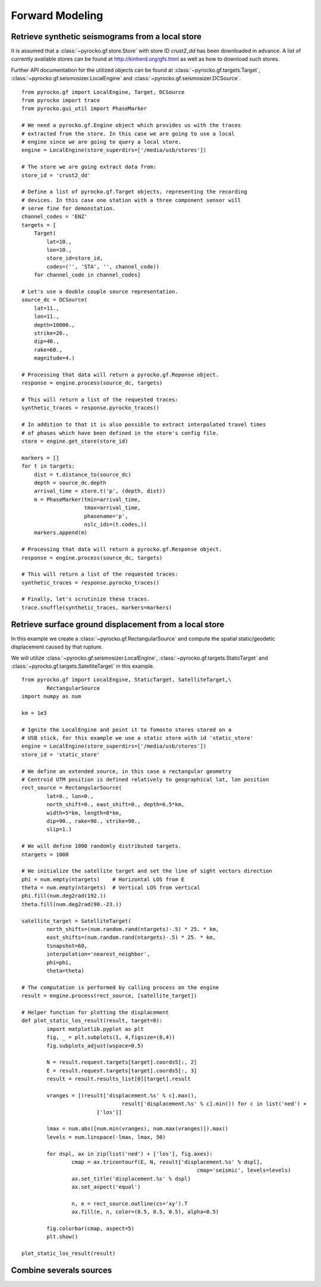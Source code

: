 Forward Modeling
----------------

Retrieve synthetic seismograms from a local store
^^^^^^^^^^^^^^^^^^^^^^^^^^^^^^^^^^^^^^^^^^^^^^^^^

.. highlight:: python

It is assumed that a :class:`~pyrocko.gf.store.Store` with store ID
*crust2_dd* has been downloaded in advance. A list of currently available
stores can be found at http://kinherd.org/gfs.html as well as how to download
such stores.

Further API documentation for the utilized objects can be found at :class:`~pyrocko.gf.targets.Target`,
:class:`~pyrocko.gf.seismosizer.LocalEngine` and :class:`~pyrocko.gf.seismosizer.DCSource`.

::

    from pyrocko.gf import LocalEngine, Target, DCSource
    from pyrocko import trace
    from pyrocko.gui_util import PhaseMarker

    # We need a pyrocko.gf.Engine object which provides us with the traces
    # extracted from the store. In this case we are going to use a local
    # engine since we are going to query a local store.
    engine = LocalEngine(store_superdirs=['/media/usb/stores'])

    # The store we are going extract data from:
    store_id = 'crust2_dd'

    # Define a list of pyrocko.gf.Target objects, representing the recording
    # devices. In this case one station with a three component sensor will
    # serve fine for demonstation.
    channel_codes = 'ENZ'
    targets = [
        Target(
            lat=10.,
            lon=10.,
            store_id=store_id,
            codes=('', 'STA', '', channel_code))
        for channel_code in channel_codes]

    # Let's use a double couple source representation.
    source_dc = DCSource(
        lat=11.,
        lon=11.,
        depth=10000.,
        strike=20.,
        dip=40.,
        rake=60.,
        magnitude=4.)

    # Processing that data will return a pyrocko.gf.Reponse object.
    response = engine.process(source_dc, targets)

    # This will return a list of the requested traces:
    synthetic_traces = response.pyrocko_traces()

    # In addition to that it is also possible to extract interpolated travel times
    # of phases which have been defined in the store's config file.
    store = engine.get_store(store_id)

    markers = []
    for t in targets:
        dist = t.distance_to(source_dc)
        depth = source_dc.depth
        arrival_time = store.t('p', (depth, dist))
        m = PhaseMarker(tmin=arrival_time,
                        tmax=arrival_time,
                        phasename='p',
                        nslc_ids=(t.codes,))
        markers.append(m)

    # Processing that data will return a pyrocko.gf.Response object.
    response = engine.process(source_dc, targets)

    # This will return a list of the requested traces:
    synthetic_traces = response.pyrocko_traces()

    # Finally, let's scrutinize these traces.
    trace.snuffle(synthetic_traces, markers=markers)


Retrieve surface ground displacement from a local store
^^^^^^^^^^^^^^^^^^^^^^^^^^^^^^^^^^^^^^^^^^^^^^^^^^^^^^

In this example we create a :class:`~pyrocko.gf.RectangularSource` and compute
the spatial static/geodetic displacement caused by that rupture.

We will utilize :class:`~pyrocko.gf.seismosizer.LocalEngine`, :class:`~pyrocko.gf.targets.StaticTarget` and :class:`~pyrocko.gf.targets.SatelliteTarget` in this example.

::

	from pyrocko.gf import LocalEngine, StaticTarget, SatelliteTarget,\
		RectangularSource
	import numpy as num

	km = 1e3

	# Ignite the LocalEngine and point it to fomosto stores stored on a
	# USB stick, for this example we use a static store with id 'static_store'
	engine = LocalEngine(store_superdirs=['/media/usb/stores'])
	store_id = 'static_store'

	# We define an extended source, in this case a rectangular geometry
	# Centroid UTM position is defined relatively to geographical lat, lon position
	rect_source = RectangularSource(
		lat=0., lon=0.,
		north_shift=0., east_shift=0., depth=6.5*km,
		width=5*km, length=8*km,
		dip=90., rake=90., strike=90.,
		slip=1.)

	# We will define 1000 randomly distributed targets.
	ntargets = 1000

	# We initialize the satellite target and set the line of sight vectors direction
	phi = num.empty(ntargets)    # Horizontal LOS from E
	theta = num.empty(ntargets)  # Vertical LOS from vertical
	phi.fill(num.deg2rad(192.))
	theta.fill(num.deg2rad(90.-23.))

	satellite_target = SatelliteTarget(
		north_shifts=(num.random.rand(ntargets)-.5) * 25. * km,
		east_shifts=(num.random.rand(ntargets)-.5) * 25. * km,
		tsnapshot=60,
		interpolation='nearest_neighbor',
		phi=phi,
		theta=theta)

	# The computation is performed by calling process on the engine
	result = engine.process(rect_source, [satellite_target])

	# Helper function for plotting the displacement
	def plot_static_los_result(result, target=0):
		import matplotlib.pyplot as plt
		fig, _ = plt.subplots(1, 4,figsize=(8,4))
		fig.subplots_adjust(wspace=0.5)

		N = result.request.targets[target].coords5[:, 2]
		E = result.request.targets[target].coords5[:, 3]
		result = result.results_list[0][target].result

		vranges = [(result['displacement.%s' % c].max(),
					result['displacement.%s' % c].min()) for c in list('ned') +
				['los']]

		lmax = num.abs([num.min(vranges), num.max(vranges)]).max()
		levels = num.linspace(-lmax, lmax, 50)

		for dspl, ax in zip(list('ned') + ['los'], fig.axes):
			cmap = ax.tricontourf(E, N, result['displacement.%s' % dspl],
								cmap='seismic', levels=levels)
			ax.set_title('displacement.%s' % dspl)
			ax.set_aspect('equal')

			n, e = rect_source.outline(cs='xy').T
			ax.fill(e, n, color=(0.5, 0.5, 0.5), alpha=0.5)

		fig.colorbar(cmap, aspect=5)
		plt.show()

	plot_static_los_result(result)

.. figure:: _static/rect_source.png
	:align: center

Combine severals sources 
^^^^^^^^^^^^^^^^^^^^^^^^

